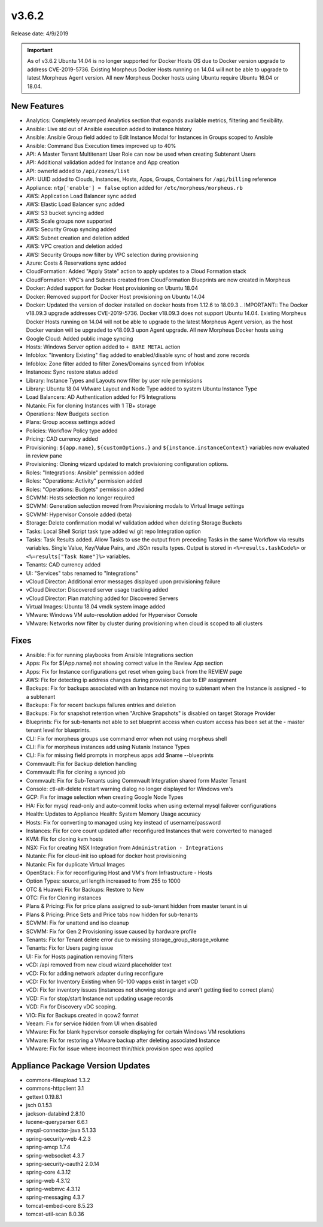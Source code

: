 v3.6.2
=======

Release date: 4/9/2019

.. IMPORTANT:: As of v3.6.2 Ubuntu 14.04 is no longer supported for Docker Hosts OS due to Docker version upgrade to address CVE-2019-5736. Existing Morpheus Docker Hosts running on 14.04 will not be able to upgrade to latest Morpheus Agent version. All new Morpheus Docker hosts using Ubuntu require Ubuntu 16.04 or 18.04.

New Features
------------

- Analytics: Completely revamped Analytics section that expands available metrics, filtering and flexibility.
- Ansible: Live std out of Ansible execution added to instance history
- Ansible: Ansible Group field added to Edit Instance Modal for Instances in Groups scoped to Ansible
- Ansible: Command Bus Execution times improved up to 40%
- API: A Master Tenant Multitenant User Role can now be used when creating Subtenant Users
- API: Additional validation added for Instance and App creation
- API: ownerId added to ``/api/zones/list``
- API: UUID added to Clouds, Instances, Hosts, Apps, Groups, Containers for ``/api/billing`` reference
- Appliance: ``ntp['enable'] = false`` option added for ``/etc/morpheus/morpheus.rb``
- AWS: Application Load Balancer sync added
- AWS: Elastic Load Balancer sync added
- AWS: S3 bucket syncing added
- AWS: Scale groups now supported
- AWS: Security Group syncing added
- AWS: Subnet creation and deletion added
- AWS: VPC creation and deletion added
- AWS: Security Groups now filter by VPC selection during provisioning
- Azure: Costs & Reservations sync added
- CloudFormation: Added "Apply State" action to apply updates to a Cloud Formation stack
- CloudFormation: VPC's and Subnets created from CloudFormation Blueprints are now created in Morpheus
- Docker: Added support for Docker Host provisioning on Ubuntu 18.04
- Docker: Removed support for Docker Host provisioning on Ubuntu 14.04
- Docker: Updated the version of docker installed on docker hosts from 1.12.6 to 18.09.3
  .. IMPORTANT:: The Docker v18.09.3 upgrade addresses CVE-2019-5736. Docker v18.09.3 does not support Ubuntu 14.04. Existing Morpheus Docker Hosts running on 14.04 will not be able to upgrade to the latest Morpheus Agent version, as the host Docker version will be upgraded to v18.09.3 upon Agent upgrade. All new Morpheus Docker hosts using
- Google Cloud: Added public image syncing
- Hosts: Windows Server option added to ``+ BARE METAL`` action
- Infoblox: "Inventory Existing" flag added to enabled/disable sync of host and zone records
- Infoblox: Zone filter added to filter Zones/Domains synced from Infoblox
- Instances: Sync restore status added
- Library: Instance Types and Layouts now filter by user role permissions
- Library: Ubuntu 18.04 VMware Layout and Node Type added to system Ubuntu Instance Type
- Load Balancers: AD Authentication added for F5 Integrations
- Nutanix: Fix for cloning Instances with 1 TB+ storage
- Operations: New Budgets section
- Plans: Group access settings added
- Policies: Workflow Policy type added
- Pricing: CAD currency added
- Provisioning: ``${app.name}``, ``${customOptions.}`` and ``${instance.instanceContext}`` variables now evaluated in review pane
- Provisioning: Cloning wizard updated to match provisioning configuration options.
- Roles: "Integrations: Ansible" permission added
- Roles: "Operations: Activity" permission added
- Roles: "Operations: Budgets" permission added
- SCVMM: Hosts selection no longer required
- SCVMM: Generation selection moved from Provisioning modals to Virtual Image settings
- SCVMM: Hypervisor Console added (beta)
- Storage: Delete confirmation modal w/ validation added when deleting Storage Buckets
- Tasks: Local Shell Script task type added w/ git repo Integration option
- Tasks: Task Results added. Allow Tasks to use the output from preceding Tasks in the same Workflow via results variables. Single Value, Key/Value Pairs, and JSOn results types. Output is stored in ``<%=results.taskCode%>`` or ``<%=results["Task Name"]%>`` variables.
- Tenants: CAD currency added
- UI: "Services" tabs renamed to "Integrations"
- vCloud Director: Additional error messages displayed upon provisioning failure
- vCloud Director: Discovered server usage tracking added
- vCloud Director: Plan matching added for Discovered Servers
- Virtual Images: Ubuntu 18.04 vmdk system image added
- VMware: Windows VM auto-resolution added for Hypervisor Console
- VMware: Networks now filter by cluster during provisioning when cloud is scoped to all clusters


Fixes
-----

- Ansible: Fix for running playbooks from Ansible Integrations section
- Apps: Fix for ${App.name} not showing correct value in the Review App section
- Apps: Fix for Instance configurations get reset when going back from the REVIEW page
- AWS: Fix for detecting ip address changes during provisioning due to EIP assignment
- Backups: Fix for backups associated with an Instance not moving to subtenant when the Instance is assigned - to a subtenant
- Backups: Fix for recent backups failures entries and deletion
- Backups: Fix for snapshot retention when "Archive Snapshots" is disabled on target Storage Provider
- Blueprints: Fix for sub-tenants not able to set blueprint access when custom access has been set at the - master tenant level for blueprints.
- CLI: Fix for morpheus groups use command error when not using morpheus shell
- CLI: Fix for morpheus instances add using Nutanix Instance Types
- CLI: Fix for missing field prompts in morpheus apps add $name --blueprints
- Commvault: Fix for Backup deletion handling
- Commvault: Fix for cloning a synced job
- Commvault: Fix for Sub-Tenants using Commvault Integration shared form Master Tenant
- Console: ctl-alt-delete restart warning dialog no longer displayed for Windows vm's
- GCP: Fix for image selection when creating Google Node Types
- HA: Fix for mysql read-only and auto-commit locks when using external mysql failover configurations
- Health: Updates to Appliance Health: System Memory Usage accuracy
- Hosts: Fix for converting to managed using key instead of username/password
- Instances: Fix for core count updated after reconfigured Instances that were converted to managed
- KVM: Fix for cloning kvm hosts
- NSX: Fix for creating NSX Integration from ``Administration - Integrations``
- Nutanix: Fix for cloud-init iso upload for docker host provisioning
- Nutanix: Fix for duplicate Virtual Images
- OpenStack: Fix for reconfiguring Host and VM's from Infrastructure - Hosts
- Option Types: source_url length increased to from 255 to 1000
- OTC & Huawei: Fix for Backups: Restore to New
- OTC: Fix for Cloning instances
- Plans & Pricing: Fix for price plans assigned to sub-tenant hidden from master tenant in ui
- Plans & Pricing: Price Sets and Price tabs now hidden for sub-tenants
- SCVMM: Fix for unattend and iso cleanup
- SCVMM: Fix for Gen 2 Provisioning issue caused by hardware profile
- Tenants: Fix for Tenant delete error due to missing storage_group_storage_volume
- Tenants: Fix for Users paging issue
- UI: Fix for Hosts pagination removing filters
- vCD: /api removed from new cloud wizard placeholder text
- vCD: Fix for adding network adapter during reconfigure
- vCD: Fix for Inventory Existing when 50-100 vapps exist in target vCD
- vCD: Fix for inventory issues (instances not showing storage and aren't getting tied to correct plans)
- VCD: Fix for stop/start Instance not updating usage records
- VCD: Fix for Discovery vDC scoping.
- VIO: Fix for Backups created in qcow2 format
- Veeam: Fix for service hidden from UI when disabled
- VMware: Fix for blank hypervisor console displaying for certain Windows VM resolutions
- VMware: Fix for restoring a VMware backup after deleting associated Instance
- VMware: Fix for issue where incorrect thin/thick provision spec was applied

Appliance Package Version Updates
---------------------------------

- commons-fileupload 1.3.2
- commons-httpclient 3.1
- gettext 0.19.8.1
- jsch 0.1.53
- jackson-databind 2.8.10
- lucene-queryparser 6.6.1
- myqsl-connector-java 5.1.33
- spring-security-web 4.2.3
- spring-amqp 1.7.4
- spring-websocket 4.3.7
- spring-security-oauth2 2.0.14
- spring-core 4.3.12
- spring-web 4.3.12
- spring-webmvc 4.3.12
- spring-messaging 4.3.7
- tomcat-embed-core 8.5.23
- tomcat-util-scan 8.0.36
